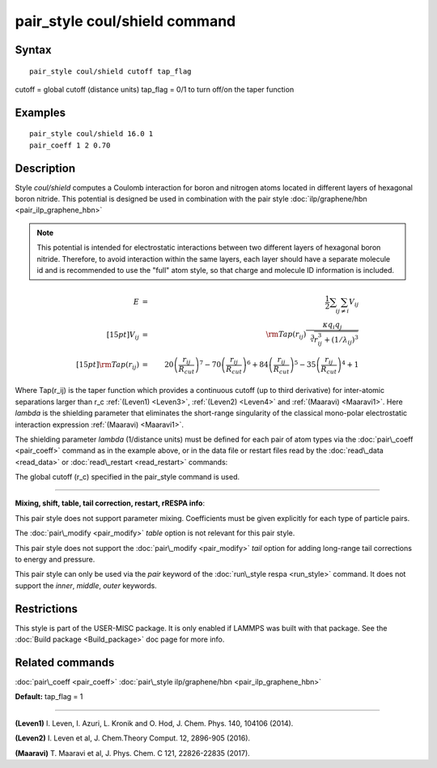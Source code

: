 .. index:: pair\_style coul/shield

pair\_style coul/shield command
===============================

Syntax
""""""


.. parsed-literal::

   pair_style coul/shield cutoff tap_flag

cutoff = global cutoff (distance units)
tap\_flag = 0/1 to turn off/on the taper function

Examples
""""""""


.. parsed-literal::

   pair_style coul/shield 16.0 1
   pair_coeff 1 2 0.70

Description
"""""""""""

Style *coul/shield* computes a Coulomb interaction for boron and
nitrogen atoms located in different layers of hexagonal boron
nitride. This potential is designed be used in combination with
the pair style :doc:`ilp/graphene/hbn <pair_ilp_graphene_hbn>`

.. note::

   This potential is intended for electrostatic interactions between
   two different layers of hexagonal boron nitride. Therefore, to avoid
   interaction within the same layers, each layer should have a separate
   molecule id and is recommended to use the "full" atom style, so that
   charge and molecule ID information is included.

.. math::

  E & = & \frac{1}{2} \sum_i \sum_{j \neq i} V_{ij} \\[15pt]
  V_{ij} & = & {\rm Tap}(r_{ij})\frac{\kappa q_i q_j}{\sqrt[3]{r_{ij}^3+(1/\lambda_{ij})^3}}\\[15pt]
  {\rm Tap}(r_{ij}) & = & 20\left ( \frac{r_{ij}}{R_{cut}} \right )^7 -
                          70\left ( \frac{r_{ij}}{R_{cut}} \right )^6 +
                          84\left ( \frac{r_{ij}}{R_{cut}} \right )^5 -
                          35\left ( \frac{r_{ij}}{R_{cut}} \right )^4 + 1


Where Tap(r\_ij) is the taper function which provides a continuous cutoff
(up to third derivative) for inter-atomic separations larger than r\_c
:ref:`(Leven1) <Leven3>`, :ref:`(Leven2) <Leven4>` and :ref:`(Maaravi) <Maaravi1>`.
Here *lambda* is the shielding parameter that
eliminates the short-range singularity of the classical mono-polar
electrostatic interaction expression :ref:`(Maaravi) <Maaravi1>`.

The shielding parameter *lambda* (1/distance units) must be defined for
each pair of atom types via the :doc:`pair\_coeff <pair_coeff>` command as
in the example above, or in the data file or restart files read by the
:doc:`read\_data <read_data>` or :doc:`read\_restart <read_restart>` commands:

The global cutoff (r\_c) specified in the pair\_style command is used.


----------


**Mixing, shift, table, tail correction, restart, rRESPA info**\ :

This pair style does not support parameter mixing. Coefficients must
be given explicitly for each type of particle pairs.

The :doc:`pair\_modify <pair_modify>` *table* option is not relevant
for this pair style.

This pair style does not support the :doc:`pair\_modify <pair_modify>`
*tail* option for adding long-range tail corrections to energy and
pressure.

This pair style can only be used via the *pair* keyword of the
:doc:`run\_style respa <run_style>` command.  It does not support the
*inner*\ , *middle*\ , *outer* keywords.

Restrictions
""""""""""""


This style is part of the USER-MISC package.  It is only enabled if
LAMMPS was built with that package.  See the :doc:`Build package <Build_package>` doc page for more info.

Related commands
""""""""""""""""

:doc:`pair\_coeff <pair_coeff>`
:doc:`pair\_style ilp/graphene/hbn <pair_ilp_graphene_hbn>`

**Default:** tap\_flag = 1


----------


.. _Leven3:



**(Leven1)** I. Leven, I. Azuri, L. Kronik and O. Hod, J. Chem. Phys. 140, 104106 (2014).

.. _Leven4:



**(Leven2)** I. Leven et al, J. Chem.Theory Comput. 12, 2896-905 (2016).

.. _Maaravi1:



**(Maaravi)** T. Maaravi et al, J. Phys. Chem. C 121, 22826-22835 (2017).


.. _lws: http://lammps.sandia.gov
.. _ld: Manual.html
.. _lc: Commands_all.html
